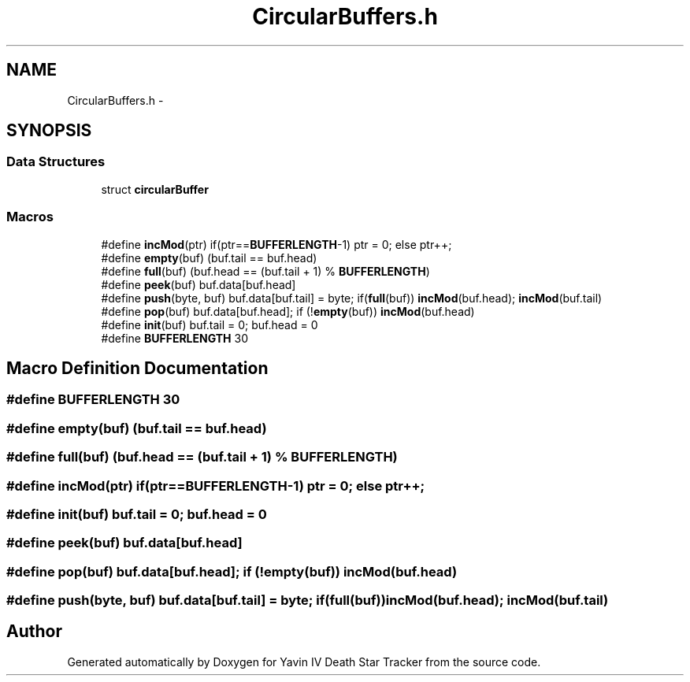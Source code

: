 .TH "CircularBuffers.h" 3 "Mon Oct 20 2014" "Version V1.0" "Yavin IV Death Star Tracker" \" -*- nroff -*-
.ad l
.nh
.SH NAME
CircularBuffers.h \- 
.SH SYNOPSIS
.br
.PP
.SS "Data Structures"

.in +1c
.ti -1c
.RI "struct \fBcircularBuffer\fP"
.br
.in -1c
.SS "Macros"

.in +1c
.ti -1c
.RI "#define \fBincMod\fP(ptr)   if(ptr==\fBBUFFERLENGTH\fP-1) ptr = 0; else ptr++;"
.br
.ti -1c
.RI "#define \fBempty\fP(buf)   (buf\&.tail == buf\&.head)"
.br
.ti -1c
.RI "#define \fBfull\fP(buf)   (buf\&.head == (buf\&.tail + 1) % \fBBUFFERLENGTH\fP)"
.br
.ti -1c
.RI "#define \fBpeek\fP(buf)   buf\&.data[buf\&.head]"
.br
.ti -1c
.RI "#define \fBpush\fP(byte, buf)   buf\&.data[buf\&.tail] = byte; if(\fBfull\fP(buf)) \fBincMod\fP(buf\&.head); \fBincMod\fP(buf\&.tail)"
.br
.ti -1c
.RI "#define \fBpop\fP(buf)   buf\&.data[buf\&.head]; if (!\fBempty\fP(buf)) \fBincMod\fP(buf\&.head)"
.br
.ti -1c
.RI "#define \fBinit\fP(buf)   buf\&.tail = 0; buf\&.head = 0"
.br
.ti -1c
.RI "#define \fBBUFFERLENGTH\fP   30"
.br
.in -1c
.SH "Macro Definition Documentation"
.PP 
.SS "#define BUFFERLENGTH   30"

.SS "#define empty(buf)   (buf\&.tail == buf\&.head)"

.SS "#define full(buf)   (buf\&.head == (buf\&.tail + 1) % \fBBUFFERLENGTH\fP)"

.SS "#define incMod(ptr)   if(ptr==\fBBUFFERLENGTH\fP-1) ptr = 0; else ptr++;"

.SS "#define init(buf)   buf\&.tail = 0; buf\&.head = 0"

.SS "#define peek(buf)   buf\&.data[buf\&.head]"

.SS "#define pop(buf)   buf\&.data[buf\&.head]; if (!\fBempty\fP(buf)) \fBincMod\fP(buf\&.head)"

.SS "#define push(byte, buf)   buf\&.data[buf\&.tail] = byte; if(\fBfull\fP(buf)) \fBincMod\fP(buf\&.head); \fBincMod\fP(buf\&.tail)"

.SH "Author"
.PP 
Generated automatically by Doxygen for Yavin IV Death Star Tracker from the source code\&.
